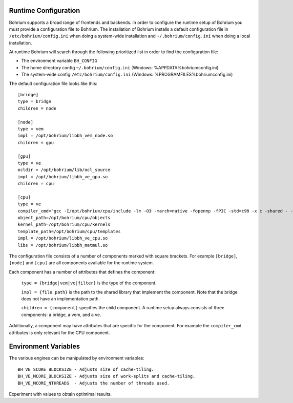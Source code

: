 Runtime Configuration
---------------------

Bohrium supports a broad range of frontends and backends.
In order to configure the runtime setup of Bohrium you must provide a configuration file to Bohrium. The installation of Bohrium installs a default configuration file in ``/etc/bohrium/config.ini`` when doing a system-wide installation and ``~/.bohrium/config.ini`` when doing a local installation.

At runtime Bohrium will search through the following prioritized list in order to find the configuration file:

* The environment variable ``BH_CONFIG``
* The home directory config ``~/.bohrium/config.ini`` (Windows: %APPDATA%\bohrium\config.ini)
* The system-wide config ``/etc/bohrium/config.ini`` (Windows: %PROGRAMFILES%\bohrium\config.ini)


The default configuration file looks like this::

    [bridge]
    type = bridge
    children = node

    [node]
    type = vem
    impl = /opt/bohrium/libbh_vem_node.so
    children = gpu

    [gpu]
    type = ve
    ocldir = /opt/bohrium/lib/ocl_source
    impl = /opt/bohrium/libbh_ve_gpu.so
    children = cpu

    [cpu]
    type = ve
    compiler_cmd="gcc -I/opt/bohrium/cpu/include -lm -O3 -march=native -fopenmp -fPIC -std=c99 -x c -shared - -o "
    object_path=/opt/bohrium/cpu/objects
    kernel_path=/opt/bohrium/cpu/kernels
    template_path=/opt/bohrium/cpu/templates
    impl = /opt/bohrium/libbh_ve_cpu.so
    libs = /opt/bohrium/libbh_matmul.so

The configuration file consists of a number of components marked with square brackets. For example ``[bridge]``, ``[node]`` and ``[cpu]`` are all components available for the runtime system.

Each component has a number of attributes that defines the component:

  ``type = {bridge|vem|ve|filter}`` is the type of the component.

  ``impl = {file path}`` is the path to the shared library that implement the component. Note that the bridge does not have an implementation path.

  ``children = {component}`` specifies the child component. A runtime setup always consists of three components: a bridge, a vem, and a ve.

Additionally, a component may have attributes that are specific for the component. For example the ``compiler_cmd`` attributes is only relevant for the CPU component.

Environment Variables
---------------------

The various engines can be manipulated by environment variables::

  BH_VE_SCORE_BLOCKSIZE - Adjusts size of cache-tiling.
  BH_VE_MCORE_BLOCKSIZE - Adjusts size of work-splits and cache-tiling.
  BH_VE_MCORE_NTHREADS  - Adjusts the number of threads used.

Experiment with values to obtain optimimal results.
